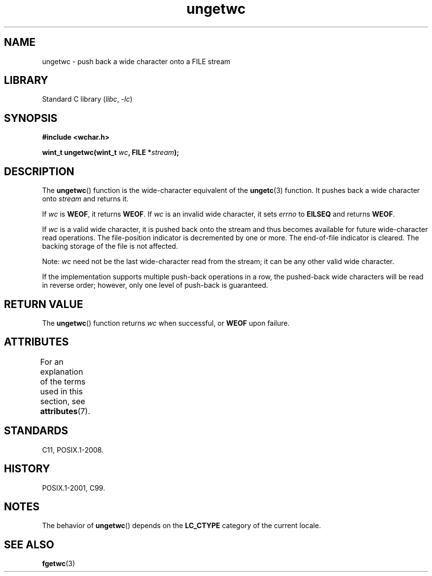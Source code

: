 '\" t
.\" Copyright (c) Bruno Haible <haible@clisp.cons.org>
.\"
.\" SPDX-License-Identifier: GPL-2.0-or-later
.\"
.\" References consulted:
.\"   GNU glibc-2 source code and manual
.\"   Dinkumware C library reference http://www.dinkumware.com/
.\"   OpenGroup's Single UNIX specification http://www.UNIX-systems.org/online.html
.\"   ISO/IEC 9899:1999
.\"
.TH ungetwc 3 2024-05-02 "Linux man-pages 6.9.1"
.SH NAME
ungetwc \- push back a wide character onto a FILE stream
.SH LIBRARY
Standard C library
.RI ( libc ", " \-lc )
.SH SYNOPSIS
.nf
.B #include <wchar.h>
.P
.BI "wint_t ungetwc(wint_t " wc ", FILE *" stream );
.fi
.SH DESCRIPTION
The
.BR ungetwc ()
function is the wide-character equivalent of the
.BR ungetc (3)
function.
It pushes back a wide character onto
.I stream
and returns it.
.P
If
.I wc
is
.BR WEOF ,
it returns
.BR WEOF .
If
.I wc
is an invalid wide character,
it sets
.I errno
to
.B EILSEQ
and returns
.BR WEOF .
.P
If
.I wc
is a valid wide character, it is pushed back onto the stream
and thus becomes available for future wide-character read operations.
The file-position indicator is decremented by one or more.
The end-of-file
indicator is cleared.
The backing storage of the file is not affected.
.P
Note:
.I wc
need not be the last wide-character read from the stream;
it can be any other valid wide character.
.P
If the implementation supports multiple push-back operations in a row, the
pushed-back wide characters will be read in reverse order; however, only one
level of push-back is guaranteed.
.SH RETURN VALUE
The
.BR ungetwc ()
function returns
.I wc
when successful, or
.B WEOF
upon
failure.
.SH ATTRIBUTES
For an explanation of the terms used in this section, see
.BR attributes (7).
.TS
allbox;
lbx lb lb
l l l.
Interface	Attribute	Value
T{
.na
.nh
.BR ungetwc ()
T}	Thread safety	MT-Safe
.TE
.SH STANDARDS
C11, POSIX.1-2008.
.SH HISTORY
POSIX.1-2001, C99.
.SH NOTES
The behavior of
.BR ungetwc ()
depends on the
.B LC_CTYPE
category of the
current locale.
.SH SEE ALSO
.BR fgetwc (3)
